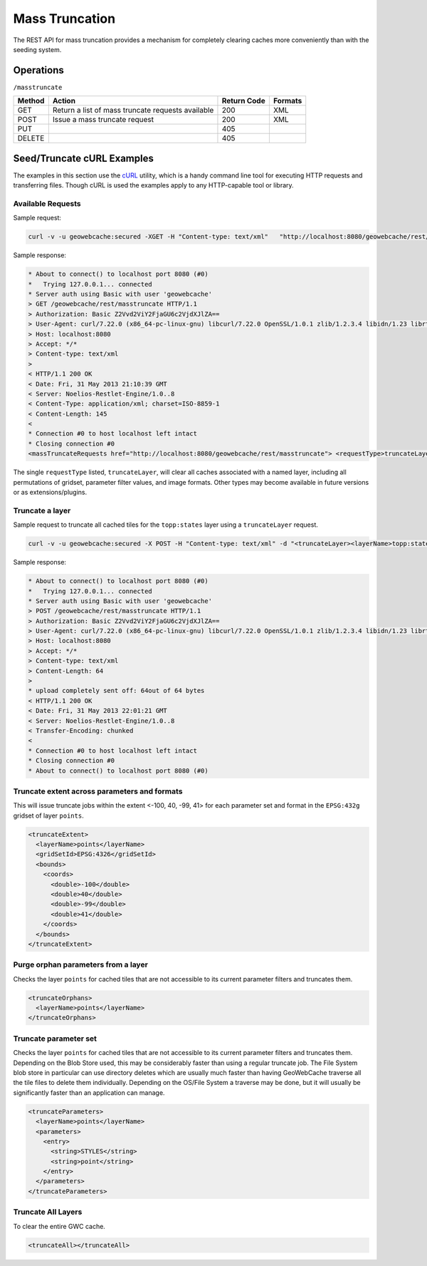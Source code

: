.. _rest.masstruncate:

Mass Truncation
===============

The REST API for mass truncation provides a mechanism for completely clearing caches more conveniently than with the seeding system.

Operations
----------

``/masstruncate``

.. list-table::
   :header-rows: 1

   * - Method
     - Action
     - Return Code
     - Formats
   * - GET
     - Return a list of mass truncate requests available
     - 200
     - XML
   * - POST
     - Issue a mass truncate request
     - 200
     - XML
   * - PUT
     - 
     - 405
     - 
   * - DELETE
     -
     - 405
     -

Seed/Truncate cURL Examples
---------------------------

The examples in this section use the `cURL <http://curl.haxx.se/>`_
utility, which is a handy command line tool for executing HTTP requests and 
transferring files. Though cURL is used the examples apply to any HTTP-capable
tool or library.

Available Requests
+++++++++++++++++++

Sample request:

.. code-block:: xml 

 curl -v -u geowebcache:secured -XGET -H "Content-type: text/xml"   "http://localhost:8080/geowebcache/rest/masstruncate"
 
Sample response:

.. code-block:: xml 

 * About to connect() to localhost port 8080 (#0)
 *   Trying 127.0.0.1... connected
 * Server auth using Basic with user 'geowebcache'
 > GET /geowebcache/rest/masstruncate HTTP/1.1
 > Authorization: Basic Z2Vvd2ViY2FjaGU6c2VjdXJlZA==
 > User-Agent: curl/7.22.0 (x86_64-pc-linux-gnu) libcurl/7.22.0 OpenSSL/1.0.1 zlib/1.2.3.4 libidn/1.23 librtmp/2.3
 > Host: localhost:8080
 > Accept: */*
 > Content-type: text/xml
 > 
 < HTTP/1.1 200 OK
 < Date: Fri, 31 May 2013 21:10:39 GMT
 < Server: Noelios-Restlet-Engine/1.0..8
 < Content-Type: application/xml; charset=ISO-8859-1
 < Content-Length: 145
 < 
 * Connection #0 to host localhost left intact
 * Closing connection #0
 <massTruncateRequests href="http://localhost:8080/geowebcache/rest/masstruncate"> <requestType>truncateLayer</requestType></massTruncateRequests>

The single ``requestType`` listed, ``truncateLayer``, will clear all caches associated with a named layer, including all permutations of gridset, parameter filter values, and image formats.  Other types may become available in future versions or as extensions/plugins.

Truncate a layer
+++++++++++++++++++++

Sample request to truncate all cached tiles for the ``topp:states`` layer using a ``truncateLayer`` request.

.. code-block:: xml 

 curl -v -u geowebcache:secured -X POST -H "Content-type: text/xml" -d "<truncateLayer><layerName>topp:states</layerName></truncateLayer>"  "http://localhost:8080/geowebcache/rest/masstruncate"

Sample response:

.. code-block:: xml 

 * About to connect() to localhost port 8080 (#0)
 *   Trying 127.0.0.1... connected
 * Server auth using Basic with user 'geowebcache'
 > POST /geowebcache/rest/masstruncate HTTP/1.1
 > Authorization: Basic Z2Vvd2ViY2FjaGU6c2VjdXJlZA==
 > User-Agent: curl/7.22.0 (x86_64-pc-linux-gnu) libcurl/7.22.0 OpenSSL/1.0.1 zlib/1.2.3.4 libidn/1.23 librtmp/2.3
 > Host: localhost:8080
 > Accept: */*
 > Content-type: text/xml
 > Content-Length: 64
 > 
 * upload completely sent off: 64out of 64 bytes
 < HTTP/1.1 200 OK
 < Date: Fri, 31 May 2013 22:01:21 GMT
 < Server: Noelios-Restlet-Engine/1.0..8
 < Transfer-Encoding: chunked
 < 
 * Connection #0 to host localhost left intact
 * Closing connection #0
 * About to connect() to localhost port 8080 (#0)

Truncate extent across parameters and formats
+++++++++++++++++++++++++++++++++++++++++++++

This will issue truncate jobs within the extent <-100, 40, -99, 41> for each parameter set and format in the ``EPSG:432g`` gridset of layer ``points``.

.. code-block:: xml 

 <truncateExtent>
   <layerName>points</layerName>
   <gridSetId>EPSG:4326</gridSetId>
   <bounds>
     <coords>
       <double>-100</double>
       <double>40</double>
       <double>-99</double>
       <double>41</double>
     </coords>
   </bounds>
 </truncateExtent>

Purge orphan parameters from a layer
++++++++++++++++++++++++++++++++++++

Checks the layer ``points`` for cached tiles that are not accessible to its current parameter filters and truncates them.

.. code-block:: xml 

 <truncateOrphans>
   <layerName>points</layerName>
 </truncateOrphans>

Truncate parameter set
++++++++++++++++++++++++++++++++++++

Checks the layer ``points`` for cached tiles that are not accessible to its current parameter filters and truncates them.  Depending on the Blob Store used, this may be considerably faster than using a regular truncate job.  The File System blob store in particular can use directory deletes which are usually much faster than having GeoWebCache traverse all the tile files to delete them individually.  Depending on the OS/File System a traverse may be done, but it will usually be significantly faster than an application can manage.

.. code-block:: xml 

 <truncateParameters>
   <layerName>points</layerName>
   <parameters>
     <entry>
       <string>STYLES</string>
       <string>point</string>
     </entry>
   </parameters>
 </truncateParameters>

Truncate All Layers
++++++++++++++++++++++++++++++++++++

To clear the entire GWC cache.

.. code-block:: xml 

	<truncateAll></truncateAll>